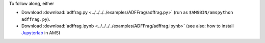 To follow along, either

* Download :download:`adffrag.py <../../../../examples/ADFFrag/adffrag.py>` (run as ``$AMSBIN/amspython adffrag.py``).
* Download :download:`adffrag.ipynb <../../../../examples/ADFFrag/adffrag.ipynb>` (see also: how to install `Jupyterlab <../../../Scripting/Python_Stack/Python_Stack.html#install-and-run-jupyter-lab-jupyter-notebooks>`__ in AMS)
